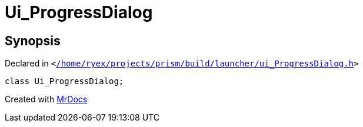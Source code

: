 [#Ui_ProgressDialog]
= Ui&lowbar;ProgressDialog
:relfileprefix: 
:mrdocs:


== Synopsis

Declared in `&lt;https://github.com/PrismLauncher/PrismLauncher/blob/develop//home/ryex/projects/prism/build/launcher/ui_ProgressDialog.h#L25[&sol;home&sol;ryex&sol;projects&sol;prism&sol;build&sol;launcher&sol;ui&lowbar;ProgressDialog&period;h]&gt;`

[source,cpp,subs="verbatim,replacements,macros,-callouts"]
----
class Ui&lowbar;ProgressDialog;
----






[.small]#Created with https://www.mrdocs.com[MrDocs]#
